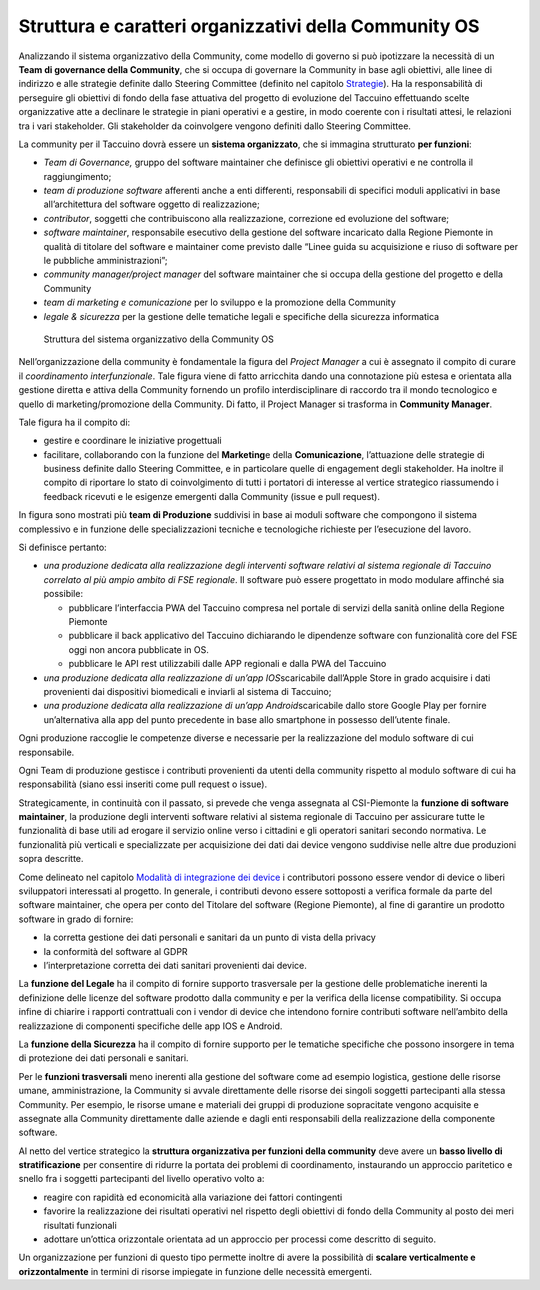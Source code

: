 Struttura e caratteri organizzativi della Community OS
========================================================

Analizzando il sistema organizzativo della Community, come modello di
governo si può ipotizzare la necessità di un **Team di governance della
Community**, che si occupa di governare la Community in base agli
obiettivi, alle linee di indirizzo e alle strategie definite dallo
Steering Committee (definito nel capitolo
`Strategie <#_f6f2ogjfbtc>`__). Ha la responsabilità di perseguire gli
obiettivi di fondo della fase attuativa del progetto di evoluzione del
Taccuino effettuando scelte organizzative atte a declinare le strategie
in piani operativi e a gestire, in modo coerente con i risultati attesi,
le relazioni tra i vari stakeholder. Gli stakeholder da coinvolgere
vengono definiti dallo Steering Committee.

La community per il Taccuino dovrà essere un **sistema organizzato**,  che si immagina strutturato  **per funzioni**:

-  *Team di Governance,*  gruppo del software maintainer che definisce
   gli obiettivi operativi e ne controlla il raggiungimento;

-  *team di produzione software* afferenti anche a enti differenti,
   responsabili di specifici moduli applicativi in base all’architettura
   del software oggetto di realizzazione;

-  *contributor*, soggetti che contribuiscono alla realizzazione,
   correzione ed evoluzione del software;

-  *software maintainer*, responsabile esecutivo della gestione del
   software incaricato dalla Regione Piemonte in qualità di titolare del
   software e maintainer come previsto dalle “Linee guida su
   acquisizione e riuso di software per le pubbliche amministrazioni”;

-  *community manager/project manager* del software maintainer che si
   occupa della gestione del progetto e della Community

-  *team di marketing e comunicazione* per lo sviluppo e la promozione
   della Community

-  *legale & sicurezza* per la gestione delle tematiche legali e
   specifiche della sicurezza informatica

.. |image33| figure:: /immagini/10000201000003AB0000022498A34E934FD1E638.png
   :scale: 80 % 
   :alt: Struttura del sistema organizzativo della Community OS
   
   Struttura del sistema organizzativo della Community OS

Nell’organizzazione della community è fondamentale la figura del
*Project Manager* a cui è assegnato il compito di curare il
*coordinamento interfunzionale*. Tale figura viene di fatto arricchita
dando una connotazione più estesa e orientata alla gestione diretta e
attiva della Community fornendo un profilo interdisciplinare di raccordo
tra il mondo tecnologico e quello di marketing/promozione della
Community. Di fatto, il Project Manager si trasforma in **Community
Manager**.

Tale figura ha il compito di:

-  gestire e coordinare le iniziative progettuali

-  facilitare, collaborando con la funzione del **Marketing**\ e della
   **Comunicazione**, l’attuazione delle strategie di business definite
   dallo Steering Committee, e in particolare quelle di engagement degli
   stakeholder. Ha inoltre il compito di riportare lo stato di
   coinvolgimento di tutti i portatori di interesse al vertice
   strategico riassumendo i feedback ricevuti e le esigenze emergenti
   dalla Community (issue e pull request).

In figura sono mostrati più **team di Produzione** suddivisi in base ai
moduli software che compongono il sistema complessivo e in funzione
delle specializzazioni tecniche e tecnologiche richieste per
l’esecuzione del lavoro.

Si definisce pertanto:

-  *una produzione dedicata alla realizzazione degli interventi software
   relativi al sistema regionale di Taccuino correlato al più ampio
   ambito di FSE regionale*. Il software può essere progettato in modo
   modulare affinché sia possibile:

   -  pubblicare l’interfaccia PWA del Taccuino compresa nel portale di
      servizi della sanità online della Regione Piemonte

   -  pubblicare il back applicativo del Taccuino dichiarando le
      dipendenze software con funzionalità core del FSE oggi non ancora
      pubblicate in OS.

   -  pubblicare le API rest utilizzabili dalle APP regionali e dalla
      PWA del Taccuino

-  *una produzione dedicata alla realizzazione di un’app
   IOS*\ scaricabile dall’Apple Store in grado acquisire i dati
   provenienti dai dispositivi biomedicali e inviarli al sistema di
   Taccuino;

-  *una produzione dedicata alla realizzazione di un’app
   Android*\ scaricabile dallo store Google Play per fornire
   un’alternativa alla app del punto precedente in base allo smartphone
   in possesso dell’utente finale.

Ogni produzione raccoglie le competenze diverse e necessarie per la
realizzazione del modulo software di cui responsabile.

Ogni Team di produzione gestisce i contributi provenienti da utenti
della community rispetto al modulo software di cui ha responsabilità
(siano essi inseriti come pull request o issue).

Strategicamente, in continuità con il passato, si prevede che venga
assegnata al CSI-Piemonte la **funzione di software maintainer**, la
produzione degli interventi software relativi al sistema regionale di
Taccuino per assicurare tutte le funzionalità di base utili ad erogare
il servizio online verso i cittadini e gli operatori sanitari secondo
normativa. Le funzionalità più verticali e specializzate per
acquisizione dei dati dai device vengono suddivise nelle altre due
produzioni sopra descritte.

Come delineato nel capitolo `Modalità di integrazione dei
device <#_8dnz78msojq0>`__ i contributori possono essere vendor di
device o liberi sviluppatori interessati al progetto.  In generale, i contributi devono essere sottoposti a verifica formale da parte del software maintainer, che opera per conto del Titolare del
software (Regione Piemonte), al fine di garantire un prodotto software in grado di fornire:

-  la corretta gestione dei dati personali e sanitari da un punto di
   vista della privacy

-  la conformità del software al GDPR

-  l’interpretazione corretta dei dati sanitari provenienti dai device.

La **funzione del Legale** ha il compito di fornire supporto trasversale
per la gestione delle problematiche inerenti la definizione delle
licenze del software prodotto dalla community e per la verifica della
license compatibility. Si occupa infine di chiarire i rapporti
contrattuali con i vendor di device che intendono fornire contributi
software nell’ambito della realizzazione di componenti specifiche delle
app IOS e Android.

La **funzione della Sicurezza** ha il compito di fornire supporto per le
tematiche specifiche che possono insorgere in tema di protezione dei
dati personali e sanitari.

Per le **funzioni trasversali** meno inerenti alla gestione del
software come ad esempio logistica, gestione delle risorse umane,
amministrazione, la Community si avvale direttamente delle risorse dei
singoli soggetti partecipanti alla stessa Community. Per esempio, le
risorse umane e materiali dei gruppi di produzione sopracitate vengono
acquisite e assegnate alla Community direttamente dalle aziende e dagli
enti responsabili della realizzazione della componente software.

Al netto del vertice strategico la **struttura organizzativa per
funzioni della community** deve avere un **basso livello di
stratificazione** per consentire di ridurre la portata dei problemi di
coordinamento, instaurando un approccio paritetico e snello fra i
soggetti partecipanti del livello operativo volto a:

-  reagire con rapidità ed economicità alla variazione dei fattori
   contingenti

-  favorire la realizzazione dei risultati operativi nel rispetto degli
   obiettivi di fondo della Community al posto dei meri risultati
   funzionali

-  adottare un’ottica orizzontale orientata ad un approccio per processi
   come descritto di seguito.

Un organizzazione per funzioni di questo tipo permette inoltre di avere
la possibilità di **scalare verticalmente e orizzontalmente** in termini
di risorse impiegate in funzione delle necessità emergenti.